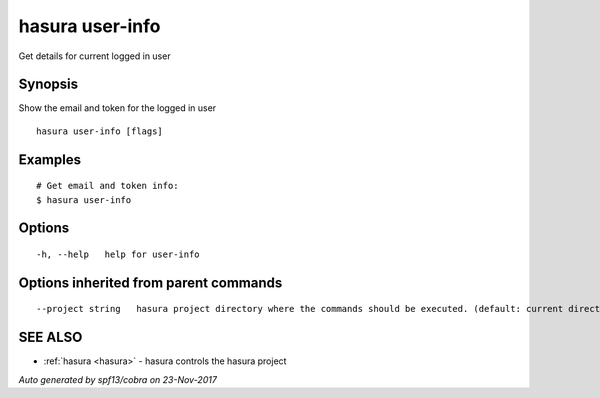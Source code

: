 .. _hasura_user-info:

hasura user-info
----------------

Get details for current logged in user

Synopsis
~~~~~~~~


Show the email and token for the logged in user

::

  hasura user-info [flags]

Examples
~~~~~~~~

::

    # Get email and token info:
    $ hasura user-info

Options
~~~~~~~

::

  -h, --help   help for user-info

Options inherited from parent commands
~~~~~~~~~~~~~~~~~~~~~~~~~~~~~~~~~~~~~~

::

      --project string   hasura project directory where the commands should be executed. (default: current directory)

SEE ALSO
~~~~~~~~

* :ref:`hasura <hasura>` 	 - hasura controls the hasura project

*Auto generated by spf13/cobra on 23-Nov-2017*
